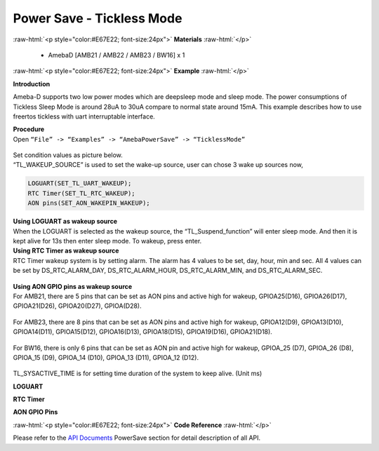 ##########################################################################
Power Save - Tickless Mode
##########################################################################

.. role:: raw-html(raw)
   :format: html

:raw-html:`<p style="color:#E67E22; font-size:24px">`
**Materials**
:raw-html:`</p>`

  - AmebaD [AMB21 / AMB22 / AMB23 / BW16] x 1

:raw-html:`<p style="color:#E67E22; font-size:24px">`
**Example**
:raw-html:`</p>`

**Introduction**

Ameba-D supports two low power modes which are deepsleep mode and sleep
mode. The power consumptions of Tickless Sleep Mode is around 28uA to
30uA compare to normal state around 15mA. This example describes how to
use freertos tickless with uart interruptable interface.

| **Procedure**
| Open ``“File” -> “Examples” -> “AmebaPowerSave” -> “TicklessMode”``

  |1|


| Set condition values as picture below.
| “TL_WAKEUP_SOURCE” is used to set the wake-up source, user can chose 3
  wake up sources now,

.. code-block:: c

   LOGUART(SET_TL_UART_WAKEUP);
   RTC Timer(SET_TL_RTC_WAKEUP);
   AON pins(SET_AON_WAKEPIN_WAKEUP);

| **Using LOGUART as wakeup source**
| When the LOGUART is selected as the wakeup source, the
  “TL_Suspend_function” will enter sleep mode. And then it is kept alive
  for 13s then enter sleep mode. To wakeup, press enter.

| **Using RTC Timer as wakeup source**
| RTC Timer wakeup system is by setting alarm. The alarm has 4 values to
  be set, day, hour, min and sec. All 4 values can be set by
  DS_RTC_ALARM_DAY, DS_RTC_ALARM_HOUR, DS_RTC_ALARM_MIN, and
  DS_RTC_ALARM_SEC.

  |2|

| **Using AON GPIO pins as wakeup source**
| For AMB21, there are 5 pins that can be set as AON pins and active
  high for wakeup, GPIOA25(D16), GPIOA26(D17), GPIOA21(D26),
  GPIOA20(D27), GPIOA(D28).

  |3| 

| For AMB23, there are 8 pins that can be set as AON pins and active high
  for wakeup, GPIOA12(D9), GPIOA13(D10), GPIOA14(D11), GPIOA15(D12),
  GPIOA16(D13), GPIOA18(D15), GPIOA19(D16), GPIOA21(D18).

  |4| 

| For BW16, there is only 6 pins that can be set as AON pin and active
  high for wakeup, GPIOA_25 (D7), GPIOA_26 (D8), GPIOA_15 (D9), GPIOA_14
  (D10), GPIOA_13 (D11), GPIOA_12 (D12).

  |5|


  |6|

| TL_SYSACTIVE_TIME is for setting time duration of the system to keep
  alive. (Unit ms)

**LOGUART**

|7|


**RTC Timer**

|8|


**AON GPIO Pins**

|9|

:raw-html:`<p style="color:#E67E22; font-size:24px">`
**Code Reference**
:raw-html:`</p>`

Please refer to the `API
Documents <https://www.amebaiot.com/rtl8722dm-arduino-online-api-documents/>`__ PowerSave
section for detail description of all API.

.. |1| image:: /media/Power_Save_Tickless_Mode/image1.png
   :alt: 1
   :width: 689
   :height: 704
   :scale: 80%
.. |2| image:: /media/Power_Save_Tickless_Mode/image2.png   
   :alt: 1
   :width: 963
   :height: 265
   :scale: 80%
.. |3| image:: /media/Power_Save_Tickless_Mode/image3.png
   :alt: 1
   :width: 730
   :height: 648
   :scale: 60%
.. |4| image:: /media/Power_Save_Tickless_Mode/image4.png
   :alt: 1
   :width: 764
   :height: 691
   :scale: 60%
.. |5| image:: /media/Power_Save_Tickless_Mode/image5.png
   :alt: 1
   :width: 423
   :height: 535
   :scale: 60%
.. |6| image:: /media/Power_Save_Tickless_Mode/image6.png
   :alt: 1
   :width: 960
   :height: 762
   :scale: 60%
.. |7| image:: /media/Power_Save_Tickless_Mode/image7.png
   :alt: 1
   :width: 859
   :height: 370
   :scale: 80%
.. |8| image:: /media/Power_Save_Tickless_Mode/image8.png
   :alt: 1
   :width: 857
   :height: 373
   :scale: 80%
.. |9| image:: /media/Power_Save_Tickless_Mode/image9.png
   :alt: 1
   :width: 1003
   :height: 465
   :scale: 65%